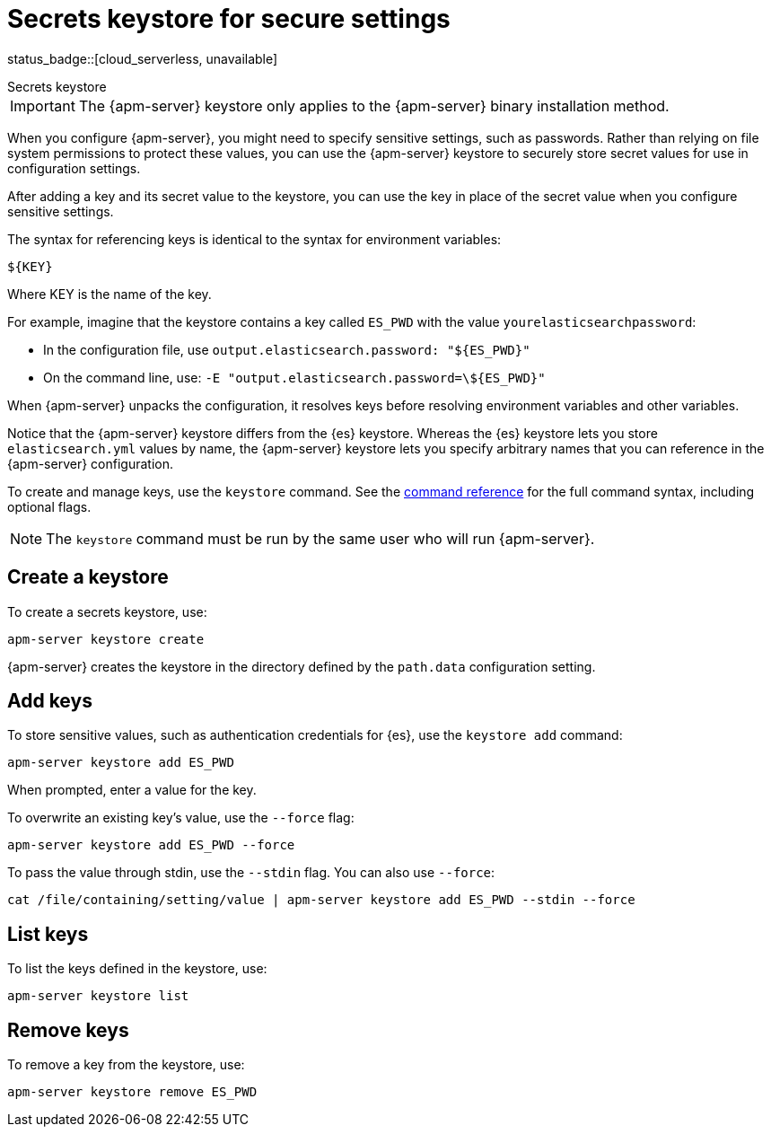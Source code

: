 [[apm-keystore]]
= Secrets keystore for secure settings

status_badge::[cloud_serverless, unavailable]

++++
<titleabbrev>Secrets keystore</titleabbrev>
++++

IMPORTANT: The {apm-server} keystore only applies to the {apm-server} binary installation method.

When you configure {apm-server}, you might need to specify sensitive settings,
such as passwords. Rather than relying on file system permissions to protect
these values, you can use the {apm-server} keystore to securely store secret
values for use in configuration settings.

After adding a key and its secret value to the keystore, you can use the key in
place of the secret value when you configure sensitive settings.

The syntax for referencing keys is identical to the syntax for environment
variables:

`${KEY}`

Where KEY is the name of the key.

For example, imagine that the keystore contains a key called `ES_PWD` with the
value `yourelasticsearchpassword`:

* In the configuration file, use `output.elasticsearch.password: "${ES_PWD}"`
* On the command line, use: `-E "output.elasticsearch.password=\${ES_PWD}"`

When {apm-server} unpacks the configuration, it resolves keys before resolving
environment variables and other variables.

Notice that the {apm-server} keystore differs from the {es} keystore.
Whereas the {es} keystore lets you store `elasticsearch.yml` values by
name, the {apm-server} keystore lets you specify arbitrary names that you can
reference in the {apm-server} configuration.

To create and manage keys, use the `keystore` command.
See the <<apm-keystore-command,command reference>> for the full command syntax,
including optional flags.

NOTE: The `keystore` command must be run by the same user who will run
{apm-server}.

[discrete]
[[apm-creating-keystore]]
== Create a keystore

To create a secrets keystore, use:

[source,sh]
-----
apm-server keystore create
-----

{apm-server} creates the keystore in the directory defined by the `path.data`
configuration setting.

[discrete]
[[apm-add-keys-to-keystore]]
== Add keys

To store sensitive values, such as authentication credentials for {es},
use the `keystore add` command:

[source,sh]
-----
apm-server keystore add ES_PWD
-----

When prompted, enter a value for the key.

To overwrite an existing key's value, use the `--force` flag:

[source,sh]
-----
apm-server keystore add ES_PWD --force
-----

To pass the value through stdin, use the `--stdin` flag. You can also use
`--force`:

[source,sh]
-----
cat /file/containing/setting/value | apm-server keystore add ES_PWD --stdin --force
-----

[discrete]
[[apm-list-settings]]
== List keys

To list the keys defined in the keystore, use:

[source,sh]
-----
apm-server keystore list
-----

[discrete]
[[apm-remove-settings]]
== Remove keys

To remove a key from the keystore, use:

[source,sh]
-----
apm-server keystore remove ES_PWD
-----

